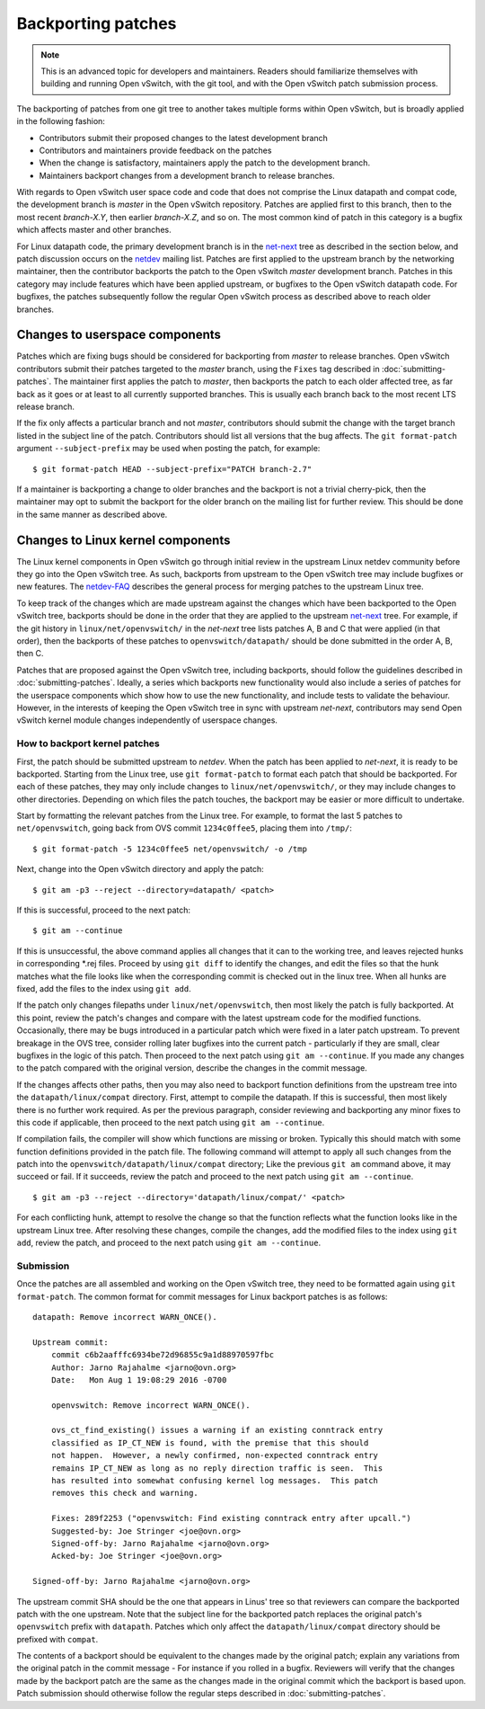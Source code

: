 ..
      Copyright (c) 2017 Nicira, Inc.

      Licensed under the Apache License, Version 2.0 (the "License"); you may
      not use this file except in compliance with the License. You may obtain
      a copy of the License at

          http://www.apache.org/licenses/LICENSE-2.0

      Unless required by applicable law or agreed to in writing, software
      distributed under the License is distributed on an "AS IS" BASIS, WITHOUT
      WARRANTIES OR CONDITIONS OF ANY KIND, either express or implied. See the
      License for the specific language governing permissions and limitations
      under the License.

      Convention for heading levels in Open vSwitch documentation:

      =======  Heading 0 (reserved for the title in a document)
      -------  Heading 1
      ~~~~~~~  Heading 2
      +++++++  Heading 3
      '''''''  Heading 4

      Avoid deeper levels because they do not render well.

===================
Backporting patches
===================

.. note::

    This is an advanced topic for developers and maintainers. Readers should
    familiarize themselves with building and running Open vSwitch, with the git
    tool, and with the Open vSwitch patch submission process.

The backporting of patches from one git tree to another takes multiple forms
within Open vSwitch, but is broadly applied in the following fashion:

- Contributors submit their proposed changes to the latest development branch
- Contributors and maintainers provide feedback on the patches
- When the change is satisfactory, maintainers apply the patch to the
  development branch.
- Maintainers backport changes from a development branch to release branches.

With regards to Open vSwitch user space code and code that does not comprise
the Linux datapath and compat code, the development branch is `master` in the
Open vSwitch repository. Patches are applied first to this branch, then to the
most recent `branch-X.Y`, then earlier `branch-X.Z`, and so on. The most common
kind of patch in this category is a bugfix which affects master and other
branches.

For Linux datapath code, the primary development branch is in the `net-next`_
tree as described in the section below, and patch discussion occurs on the
`netdev`__ mailing list. Patches are first applied to the upstream branch by the
networking maintainer, then the contributor backports the patch to the Open
vSwitch `master` development branch. Patches in this category may include
features which have been applied upstream, or bugfixes to the Open vSwitch
datapath code. For bugfixes, the patches subsequently follow the regular Open
vSwitch process as described above to reach older branches.

__ http://vger.kernel.org/vger-lists.html#netdev

Changes to userspace components
-------------------------------

Patches which are fixing bugs should be considered for backporting from
`master` to release branches. Open vSwitch contributors submit their patches
targeted to the `master` branch, using the ``Fixes`` tag described in
:doc:`submitting-patches`. The maintainer first applies the patch to `master`,
then backports the patch to each older affected tree, as far back as it goes or
at least to all currently supported branches. This is usually each branch back
to the most recent LTS release branch.

If the fix only affects a particular branch and not `master`, contributors
should submit the change with the target branch listed in the subject line of
the patch. Contributors should list all versions that the bug affects. The
``git format-patch`` argument ``--subject-prefix`` may be used when posting the
patch, for example:

::

    $ git format-patch HEAD --subject-prefix="PATCH branch-2.7"

If a maintainer is backporting a change to older branches and the backport is
not a trivial cherry-pick, then the maintainer may opt to submit the backport
for the older branch on the mailing list for further review. This should be done
in the same manner as described above.

Changes to Linux kernel components
----------------------------------

The Linux kernel components in Open vSwitch go through initial review in the
upstream Linux netdev community before they go into the Open vSwitch tree. As
such, backports from upstream to the Open vSwitch tree may include bugfixes or
new features. The `netdev-FAQ`_ describes the general process for merging
patches to the upstream Linux tree.

To keep track of the changes which are made upstream against the changes which
have been backported to the Open vSwitch tree, backports should be done in the
order that they are applied to the upstream `net-next`_ tree. For example, if
the git history in ``linux/net/openvswitch/`` in the `net-next` tree lists
patches A, B and C that were applied (in that order), then the backports of
these patches to ``openvswitch/datapath/`` should be done submitted in the
order A, B, then C.

Patches that are proposed against the Open vSwitch tree, including backports,
should follow the guidelines described in :doc:`submitting-patches`. Ideally,
a series which backports new functionality would also include a series of
patches for the userspace components which show how to use the new
functionality, and include tests to validate the behaviour. However, in the
interests of keeping the Open vSwitch tree in sync with upstream `net-next`,
contributors may send Open vSwitch kernel module changes independently of
userspace changes.

.. _netdev-faq: https://www.kernel.org/doc/Documentation/networking/netdev-FAQ.txt
.. _net-next: http://git.kernel.org/cgit/linux/kernel/git/davem/net-next.git

How to backport kernel patches
~~~~~~~~~~~~~~~~~~~~~~~~~~~~~~

First, the patch should be submitted upstream to `netdev`. When the patch has
been applied to `net-next`, it is ready to be backported. Starting from the
Linux tree, use ``git format-patch`` to format each patch that should be
backported. For each of these patches, they may only include changes to
``linux/net/openvswitch/``, or they may include changes to other directories.
Depending on which files the patch touches, the backport may be easier or more
difficult to undertake.

Start by formatting the relevant patches from the Linux tree. For example, to
format the last 5 patches to ``net/openvswitch``, going back from OVS commit
``1234c0ffee5``, placing them into ``/tmp/``:

::

    $ git format-patch -5 1234c0ffee5 net/openvswitch/ -o /tmp

Next, change into the Open vSwitch directory and apply the patch:

::

    $ git am -p3 --reject --directory=datapath/ <patch>

If this is successful, proceed to the next patch:

::

    $ git am --continue

If this is unsuccessful, the above command applies all changes that it can
to the working tree, and leaves rejected hunks in corresponding \*.rej
files. Proceed by using ``git diff`` to identify the changes, and edit the
files so that the hunk matches what the file looks like when the
corresponding commit is checked out in the linux tree. When all hunks are
fixed, add the files to the index using ``git add``.


If the patch only changes filepaths under ``linux/net/openvswitch``, then most
likely the patch is fully backported. At this point, review the patch's changes
and compare with the latest upstream code for the modified functions.
Occasionally, there may be bugs introduced in a particular patch which were
fixed in a later patch upstream. To prevent breakage in the OVS tree, consider
rolling later bugfixes into the current patch - particularly if they are small,
clear bugfixes in the logic of this patch. Then proceed to the next patch using
``git am --continue``. If you made any changes to the patch compared with the
original version, describe the changes in the commit message.

If the changes affects other paths, then you may also need to backport function
definitions from the upstream tree into the ``datapath/linux/compat``
directory. First, attempt to compile the datapath. If this is successful, then
most likely there is no further work required. As per the previous paragraph,
consider reviewing and backporting any minor fixes to this code if applicable,
then proceed to the next patch using ``git am --continue``.

If compilation fails, the compiler will show which functions are missing or
broken. Typically this should match with some function definitions provided in
the patch file. The following command will attempt to apply all such changes
from the patch into the ``openvswitch/datapath/linux/compat`` directory; Like
the previous ``git am`` command above, it may succeed or fail. If it succeeds,
review the patch and proceed to the next patch using ``git am --continue``.

::

    $ git am -p3 --reject --directory='datapath/linux/compat/' <patch>

For each conflicting hunk, attempt to resolve the change so that the function
reflects what the function looks like in the upstream Linux tree. After
resolving these changes, compile the changes, add the modified files to the
index using ``git add``, review the patch, and proceed to the next patch using
``git am --continue``.

Submission
~~~~~~~~~~

Once the patches are all assembled and working on the Open vSwitch tree, they
need to be formatted again using ``git format-patch``. The common format for
commit messages for Linux backport patches is as follows:

::

    datapath: Remove incorrect WARN_ONCE().

    Upstream commit:
        commit c6b2aafffc6934be72d96855c9a1d88970597fbc
        Author: Jarno Rajahalme <jarno@ovn.org>
        Date:   Mon Aug 1 19:08:29 2016 -0700

        openvswitch: Remove incorrect WARN_ONCE().

        ovs_ct_find_existing() issues a warning if an existing conntrack entry
        classified as IP_CT_NEW is found, with the premise that this should
        not happen.  However, a newly confirmed, non-expected conntrack entry
        remains IP_CT_NEW as long as no reply direction traffic is seen.  This
        has resulted into somewhat confusing kernel log messages.  This patch
        removes this check and warning.

        Fixes: 289f2253 ("openvswitch: Find existing conntrack entry after upcall.")
        Suggested-by: Joe Stringer <joe@ovn.org>
        Signed-off-by: Jarno Rajahalme <jarno@ovn.org>
        Acked-by: Joe Stringer <joe@ovn.org>

    Signed-off-by: Jarno Rajahalme <jarno@ovn.org>

The upstream commit SHA should be the one that appears in Linus' tree so that
reviewers can compare the backported patch with the one upstream.  Note that
the subject line for the backported patch replaces the original patch's
``openvswitch`` prefix with ``datapath``. Patches which only affect the
``datapath/linux/compat`` directory should be prefixed with ``compat``.

The contents of a backport should be equivalent to the changes made by the
original patch; explain any variations from the original patch in the commit
message - For instance if you rolled in a bugfix. Reviewers will verify that
the changes made by the backport patch are the same as the changes made in the
original commit which the backport is based upon. Patch submission should
otherwise follow the regular steps described in :doc:`submitting-patches`.
